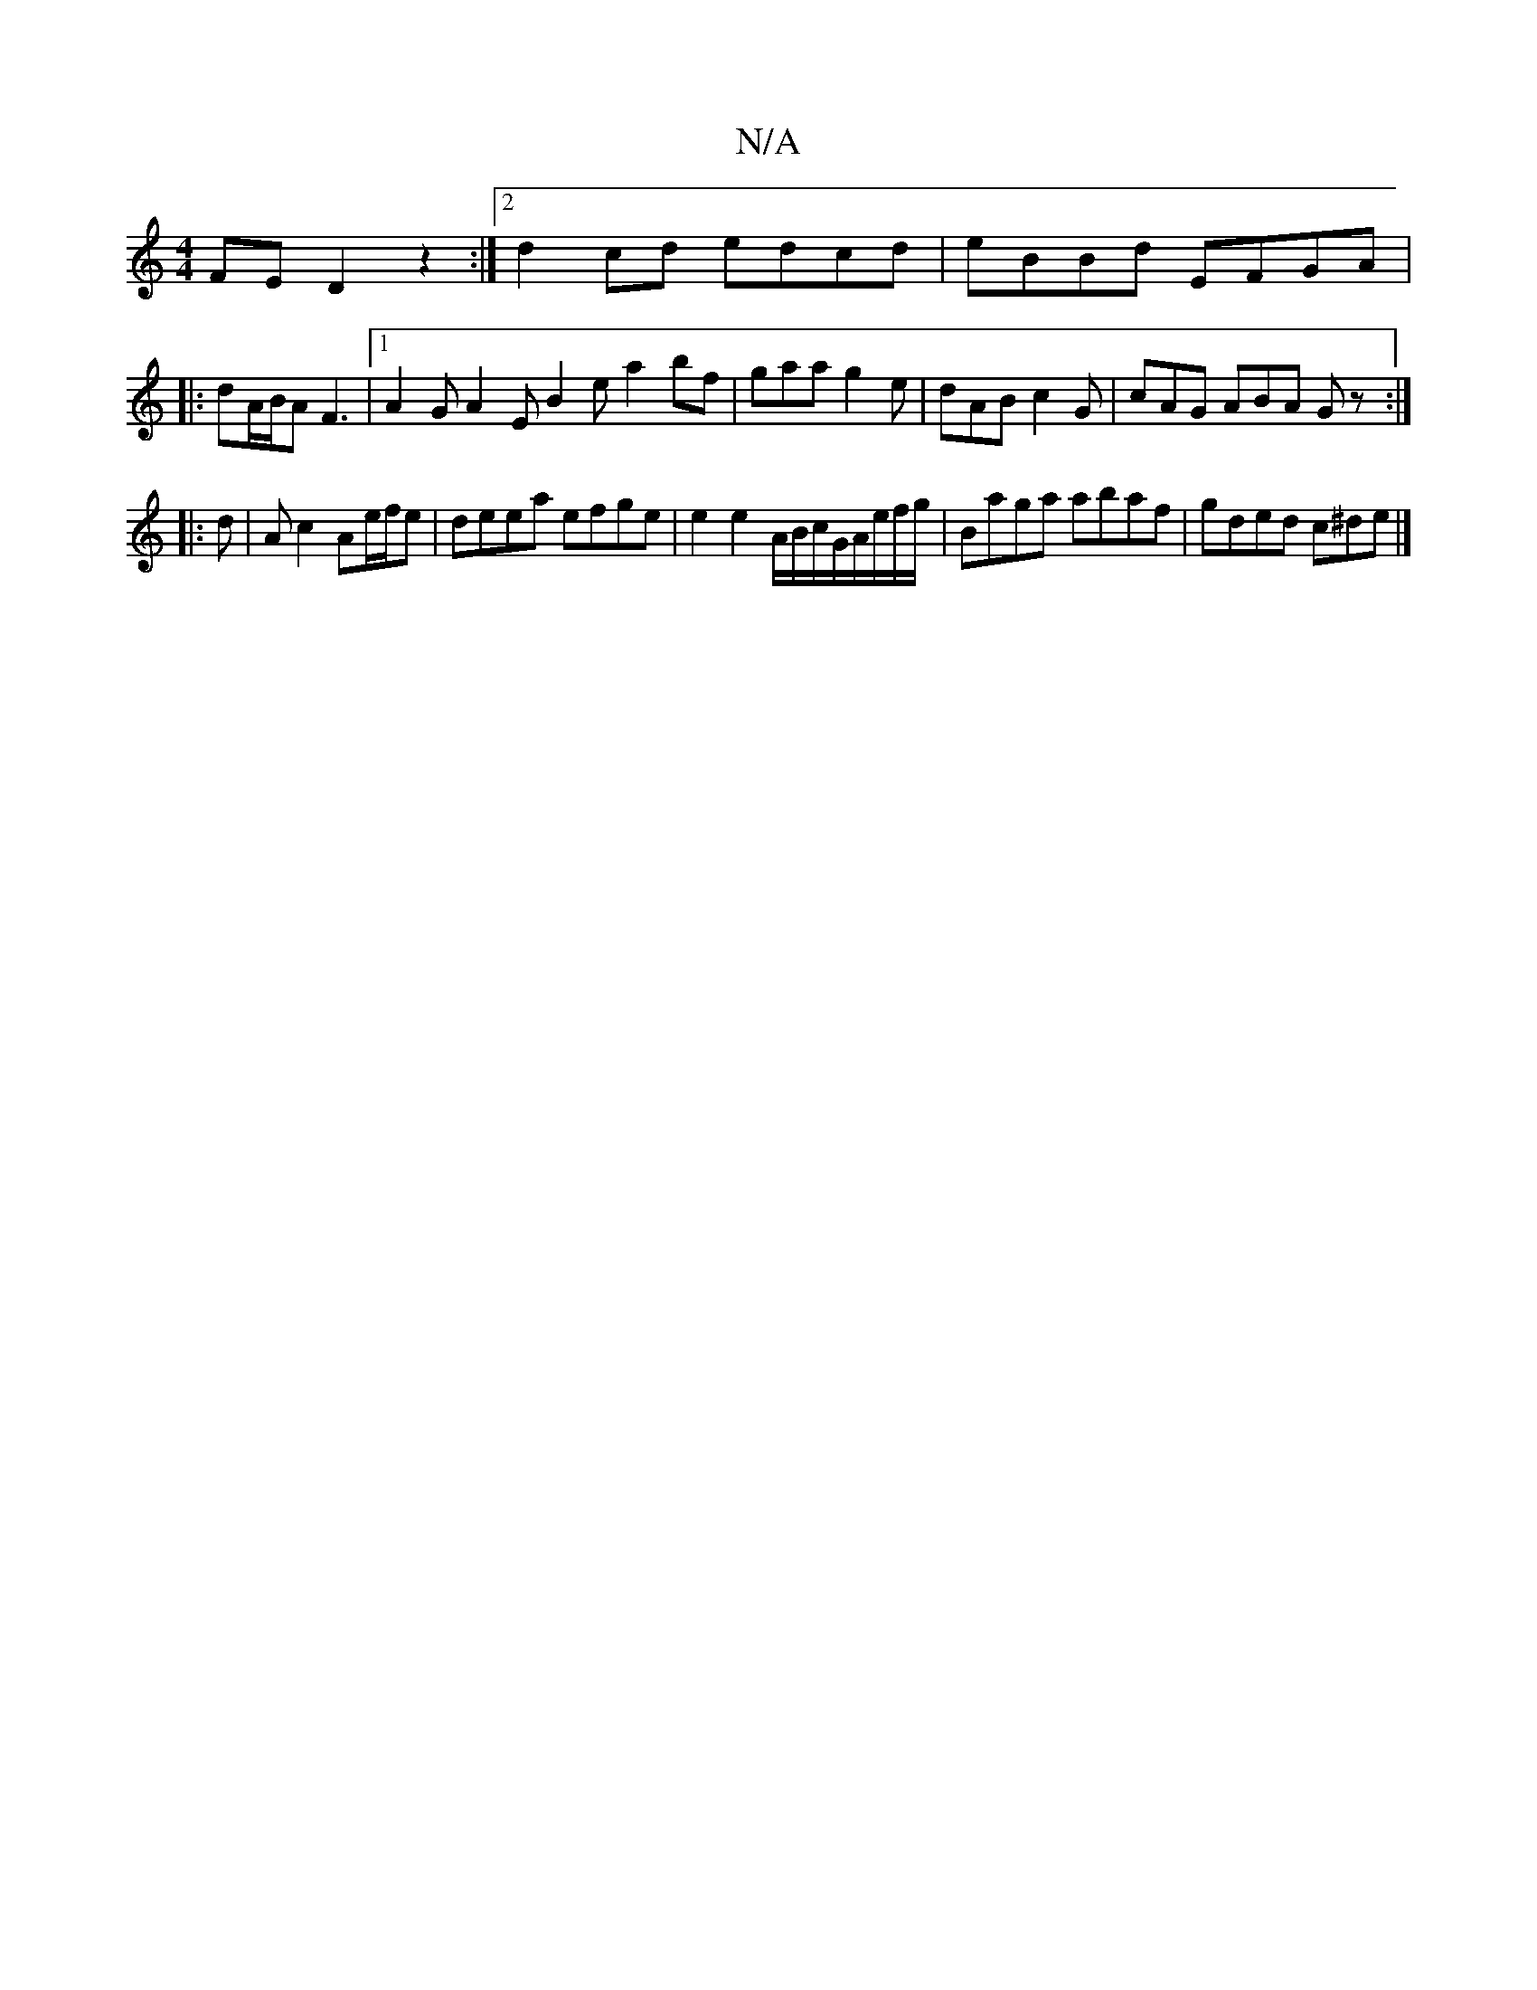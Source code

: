 X:1
T:N/A
M:4/4
R:N/A
K:Cmajor
FE D2 z2:|2 d2 cd edcd|eBBd EFGA|
|:dA/B/AF3|1 A2 G A2E B2e a2 bf | gaa g2 e | dAB c2 G |cAG ABA Gz:|
|:d|Ac2 Ae/f/e|deea efge | e2 e2 A/B/c/G/A/e/f/g/|Baga abaf|gded c^de|]

B|cBA BAG|ABc cAa| ged B2